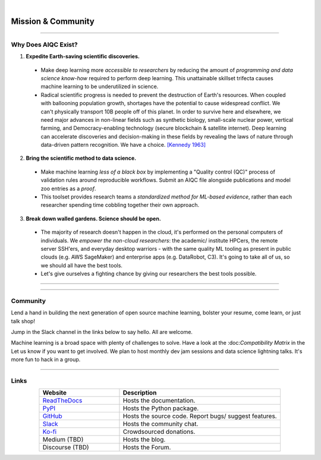 .. image:: images/door_banner.png
  :width: 85%
  :align: center
  :alt: AIQC logo wide

|

*******************
Mission & Community
*******************

..
  Without this comment, `make html` throws warning about page beginning w horizontal line below.

----

Why Does AIQC Exist?
====================

1. **Expedite Earth-saving scientific discoveries.**
  
  * Make deep learning more *accessible to researchers* by reducing the amount of *programming and data science know-how* required to perform deep learning. This unattainable skillset trifecta causes machine learning to be underutilized in science.
  * Radical scientific progress is needed to prevent the destruction of Earth's resources. When coupled with ballooning population growth, shortages have the potential to cause widespread conflict. We can't physically transport 10B people off of this planet. In order to survive here and elsewhere, we need major advances in non-linear fields such as synthetic biology, small-scale nuclear power, vertical farming, and Democracy-enabling technology (secure blockchain & satellite internet). Deep learning can accelerate discoveries and decision-making in these fields by revealing the laws of nature through data-driven pattern recognition. We have a choice. `[Kennedy 1963] <https://youtu.be/0fkKnfk4k40?t=368>`_

2. **Bring the scientific method to data science.**

  * Make machine learning *less of a black box* by implementing a "Quality control (QC)" process of validation rules around reproducible workflows. Submit an AIQC file alongside publications and model zoo entries as a *proof*.
  * This toolset provides research teams a *standardized method for ML-based evidence*, rather than each researcher spending time cobbling together their own approach.

3. **Break down walled gardens. Science should be open.**

  * The majority of research doesn't happen in the cloud, it's performed on the personal computers of individuals. We *empower the non-cloud researchers*: the academic/ institute HPCers, the remote server SSH'ers, and everyday desktop warriors - with the same quality ML tooling as present in public clouds (e.g. AWS SageMaker) and enterprise apps (e.g. DataRobot, C3). It's going to take all of us, so we should all have the best tools.
  * Let's give ourselves a fighting chance by giving our researchers the best tools possible. 

----

.. image:: images/ecosystem_banner.png

----

Community
=========
Lend a hand in building the next generation of open source machine learning, bolster your resume, come learn, or just talk shop!

Jump in the Slack channel in the links below to say hello. All are welcome.

Machine learning is a broad space with plenty of challenges to solve. Have a look at the :doc:*Compatibility Matrix* in the  Let us know if you want to get involved. We plan to host monthly dev jam sessions and data science lightning talks. It's more fun to hack in a group.

----

Links
=====

..
   External links must include 'https://' or 'http://' otherwise it will be treated as an internal page.

.. list-table::
  :widths: 40, 80
  :header-rows: 1
  :align: center

  * - Website
    - Description

  * - `ReadTheDocs <https://aiqc.readthedocs.io/>`__
    - Hosts the documentation.

  * - `PyPI <https://pypi.org/project/aiqc/>`__
    - Hosts the Python package.

  * - `GitHub <https://github.com/aiqc/aiqc/>`__
    - Hosts the source code. Report bugs/ suggest features.

  * - `Slack <https://aiqc.slack.com>`__
    - Hosts the community chat.

  * - `Ko-fi <https://ko-fi.com/donate2aiqc>`__
    - Crowdsourced donations. 

  * - Medium (TBD)
    - Hosts the blog.

  * - Discourse (TBD)
    - Hosts the Forum.

